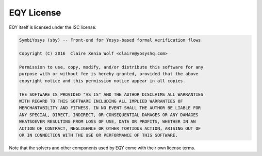 
EQY License
===========

EQY itself is licensed under the ISC license:

.. code-block:: text

   SymbiYosys (sby) -- Front-end for Yosys-based formal verification flows
   
   Copyright (C) 2016  Claire Xenia Wolf <claire@yosyshq.com>
   
   Permission to use, copy, modify, and/or distribute this software for any
   purpose with or without fee is hereby granted, provided that the above
   copyright notice and this permission notice appear in all copies.
   
   THE SOFTWARE IS PROVIDED "AS IS" AND THE AUTHOR DISCLAIMS ALL WARRANTIES
   WITH REGARD TO THIS SOFTWARE INCLUDING ALL IMPLIED WARRANTIES OF
   MERCHANTABILITY AND FITNESS. IN NO EVENT SHALL THE AUTHOR BE LIABLE FOR
   ANY SPECIAL, DIRECT, INDIRECT, OR CONSEQUENTIAL DAMAGES OR ANY DAMAGES
   WHATSOEVER RESULTING FROM LOSS OF USE, DATA OR PROFITS, WHETHER IN AN
   ACTION OF CONTRACT, NEGLIGENCE OR OTHER TORTIOUS ACTION, ARISING OUT OF
   OR IN CONNECTION WITH THE USE OR PERFORMANCE OF THIS SOFTWARE.

Note that the solvers and other components used by EQY come with their
own license terms.

